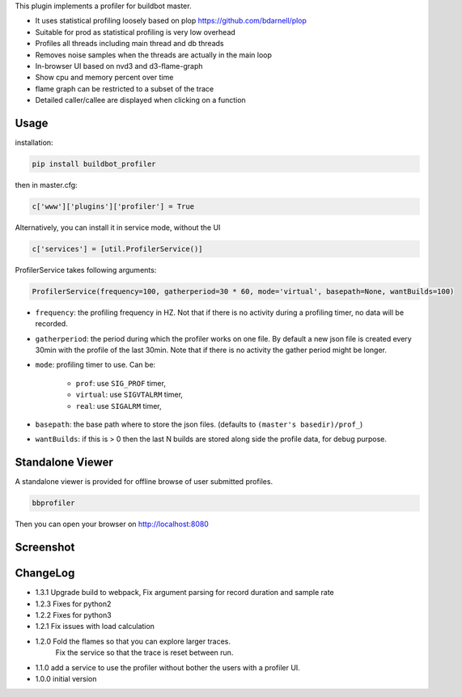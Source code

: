 
This plugin implements a profiler for buildbot master.

- It uses statistical profiling loosely based on plop https://github.com/bdarnell/plop
- Suitable for prod as statistical profiling is very low overhead
- Profiles all threads including main thread and db threads
- Removes noise samples when the threads are actually in the main loop
- In-browser UI based on nvd3 and d3-flame-graph
- Show cpu and memory percent over time
- flame graph can be restricted to a subset of the trace
- Detailed caller/callee are displayed when clicking on a function


Usage
=====

installation:

.. code:: bash

    pip install buildbot_profiler

then in master.cfg:

.. code:: python

    c['www']['plugins']['profiler'] = True

Alternatively, you can install it in service mode, without the UI

.. code:: python

    c['services'] = [util.ProfilerService()]

ProfilerService takes following arguments:

.. code:: python

    ProfilerService(frequency=100, gatherperiod=30 * 60, mode='virtual', basepath=None, wantBuilds=100)


- ``frequency``: the profiling frequency in HZ. Not that if there is no activity during a profiling timer, no data will be recorded.

- ``gatherperiod``: the period during which the profiler works on one file. By default a new json file is created every 30min with the profile of the last 30min. Note that if there is no activity the gather period might be longer.

-  ``mode``: profiling timer to use. Can be:

    - ``prof``: use ``SIG_PROF`` timer,
    - ``virtual``: use ``SIGVTALRM`` timer,
    - ``real``: use ``SIGALRM`` timer,

- ``basepath``: the base path where to store the json files. (defaults to ``(master's basedir)/prof_``)

- ``wantBuilds``: if this is > 0 then the last N builds are stored along side the profile data, for debug purpose.

Standalone Viewer
=================

A standalone viewer is provided for offline browse of user submitted profiles.

.. code:: bash

    bbprofiler

Then you can open your browser on http://localhost:8080

Screenshot
==========

.. image:: https://raw.githubusercontent.com/tardyp/buildbot_profiler/master/screenshot.png


ChangeLog
=========
* 1.3.1 Upgrade build to webpack, Fix argument parsing for record duration and sample rate
* 1.2.3 Fixes for python2
* 1.2.2 Fixes for python3
* 1.2.1 Fix issues with load calculation
* 1.2.0 Fold the flames so that you can explore larger traces.
        Fix the service so that the trace is reset between run.
* 1.1.0 add a service to use the profiler without bother the users with a profiler UI.
* 1.0.0 initial version
